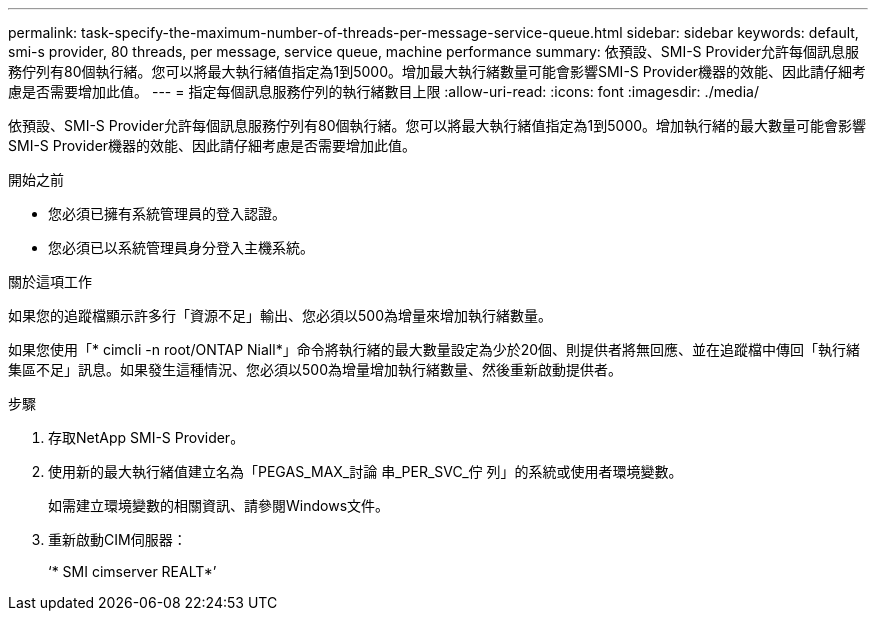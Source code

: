---
permalink: task-specify-the-maximum-number-of-threads-per-message-service-queue.html 
sidebar: sidebar 
keywords: default, smi-s provider, 80 threads, per message, service queue, machine performance 
summary: 依預設、SMI-S Provider允許每個訊息服務佇列有80個執行緒。您可以將最大執行緒值指定為1到5000。增加最大執行緒數量可能會影響SMI-S Provider機器的效能、因此請仔細考慮是否需要增加此值。 
---
= 指定每個訊息服務佇列的執行緒數目上限
:allow-uri-read: 
:icons: font
:imagesdir: ./media/


[role="lead"]
依預設、SMI-S Provider允許每個訊息服務佇列有80個執行緒。您可以將最大執行緒值指定為1到5000。增加執行緒的最大數量可能會影響SMI-S Provider機器的效能、因此請仔細考慮是否需要增加此值。

.開始之前
* 您必須已擁有系統管理員的登入認證。
* 您必須已以系統管理員身分登入主機系統。


.關於這項工作
如果您的追蹤檔顯示許多行「資源不足」輸出、您必須以500為增量來增加執行緒數量。

如果您使用「* cimcli -n root/ONTAP Niall*」命令將執行緒的最大數量設定為少於20個、則提供者將無回應、並在追蹤檔中傳回「執行緒集區不足」訊息。如果發生這種情況、您必須以500為增量增加執行緒數量、然後重新啟動提供者。

.步驟
. 存取NetApp SMI-S Provider。
. 使用新的最大執行緒值建立名為「PEGAS_MAX_討論 串_PER_SVC_佇 列」的系統或使用者環境變數。
+
如需建立環境變數的相關資訊、請參閱Windows文件。

. 重新啟動CIM伺服器：
+
‘* SMI cimserver REALT*’


